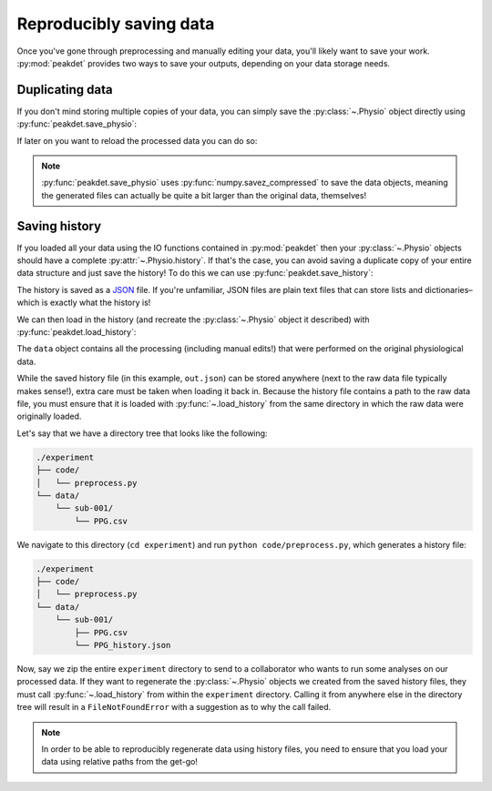 .. _usage_saving:

.. testsetup::

    from peakdet import load_physio, operations
    data = load_physio('PPG.csv', fs=25.0)
    data = operations.interpolate_physio(data, target_fs=250.0)
    data = operations.filter_physio(data, cutoffs=1.0, method='lowpass')
    data = operations.peakfind_physio(data, thresh=0.1, dist=100)

Reproducibly saving data
------------------------

Once you've gone through preprocessing and manually editing your data, you'll
likely want to save your work. :py:mod:`peakdet` provides two ways to save your
outputs, depending on your data storage needs.

Duplicating data
^^^^^^^^^^^^^^^^

If you don't mind storing multiple copies of your data, you can simply save the
:py:class:`~.Physio` object directly using :py:func:`peakdet.save_physio`:

.. doctest::

    >>> from peakdet import save_physio
    >>> path = save_physio('out.phys', data)

If later on you want to reload the processed data you can do so:

.. doctest::

    >>> from peakdet import load_physio
    >>> data = load_physio('out.phys')

.. note::

    :py:func:`peakdet.save_physio` uses :py:func:`numpy.savez_compressed` to
    save the data objects, meaning the generated files can actually be quite a
    bit larger than the original data, themselves!

Saving history
^^^^^^^^^^^^^^

If you loaded all your data using the IO functions contained in
:py:mod:`peakdet` then your :py:class:`~.Physio` objects should have a
complete :py:attr:`~.Physio.history`. If that's the case, you can avoid saving
a duplicate copy of your entire data structure and just save the history! To do
this we can use :py:func:`peakdet.save_history`:

.. doctest::

    >>> from peakdet import save_history
    >>> path = save_history('out.json', data)

The history is saved as a `JSON <https://en.wikipedia.org/wiki/JSON>`_ file. If
you're unfamiliar, JSON files are plain text files that can store lists and
dictionaries–which is exactly what the history is!

We can then load in the history (and recreate the :py:class:`~.Physio` object
it described) with :py:func:`peakdet.load_history`:

.. doctest::

    >>> from peakdet import load_history
    >>> data = load_history('out.json')

The ``data`` object contains all the processing (including manual edits!) that
were performed on the original physiological data.

While the saved history file (in this example, ``out.json``) can be stored
anywhere (next to the raw data file typically makes sense!), extra care must be
taken when loading it back in. Because the history file contains a path to the
raw data file, you must ensure that it is loaded with :py:func:`~.load_history`
from the same directory in which the raw data were originally loaded.

Let's say that we have a directory tree that looks like the following:

.. code-block:: bash

    ./experiment
    ├── code/
    │   └── preprocess.py
    └── data/
        └── sub-001/
            └── PPG.csv

We navigate to this directory (``cd experiment``) and run ``python
code/preprocess.py``, which generates a history file:

.. code-block:: bash

    ./experiment
    ├── code/
    │   └── preprocess.py
    └── data/
        └── sub-001/
            ├── PPG.csv
            └── PPG_history.json

Now, say we zip the entire ``experiment`` directory to send to a collaborator
who wants to run some analyses on our processed data. If they want to
regenerate the :py:class:`~.Physio` objects we created from the saved history
files, they must call :py:func:`~.load_history` from within the ``experiment``
directory. Calling it from anywhere else in the directory tree will result in
a ``FileNotFoundError`` with a suggestion as to why the call failed.

.. note::

    In order to be able to reproducibly regenerate data using history files,
    you need to ensure that you load your data using relative paths from the
    get-go!
